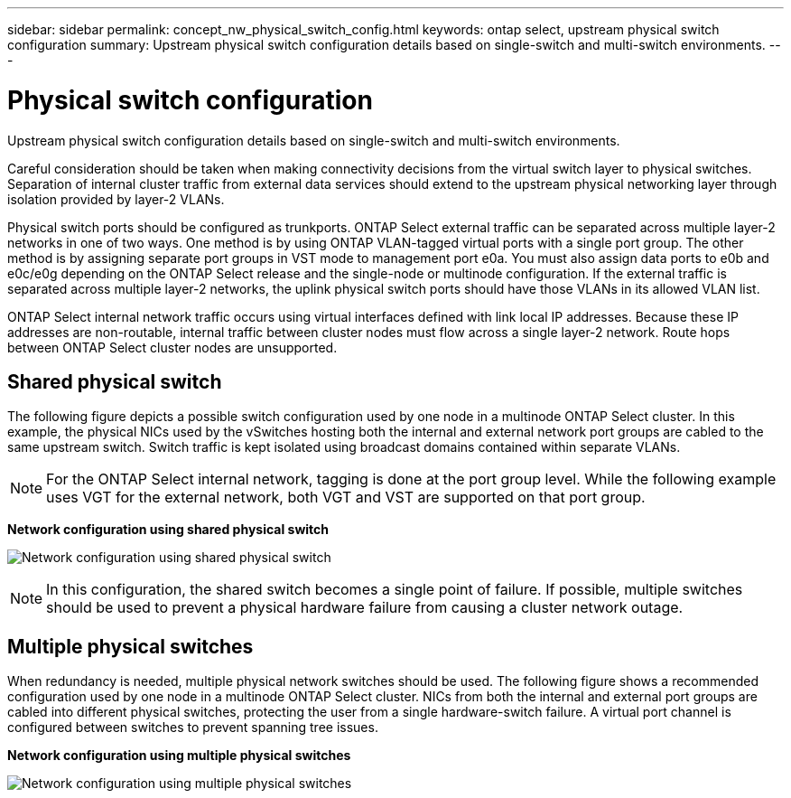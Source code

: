 ---
sidebar: sidebar
permalink: concept_nw_physical_switch_config.html
keywords: ontap select, upstream physical switch configuration
summary: Upstream physical switch configuration details based on single-switch and multi-switch environments.
---

= Physical switch configuration
:hardbreaks:
:nofooter:
:icons: font
:linkattrs:
:imagesdir: ./media/

[.lead]
Upstream physical switch configuration details based on single-switch and multi-switch environments.

Careful consideration should be taken when making connectivity decisions from the virtual switch layer to physical switches. Separation of internal cluster traffic from external data services should extend to the upstream physical networking layer through isolation provided by layer-2 VLANs.

Physical switch ports should be configured as trunkports. ONTAP Select external traffic can be separated across multiple layer-2 networks in one of two ways. One method is by using ONTAP VLAN-tagged virtual ports with a single port group. The other method is by assigning separate port groups in VST mode to management port e0a. You must also assign data ports to e0b and e0c/e0g depending on the ONTAP Select release and the single-node or multinode configuration. If the external traffic is separated across multiple layer-2 networks, the uplink physical switch ports should have those VLANs in its allowed VLAN list.

ONTAP Select internal network traffic occurs using virtual interfaces defined with link local IP addresses. Because these IP addresses are non-routable, internal traffic between cluster nodes must flow across a single layer-2 network. Route hops between ONTAP Select cluster nodes are unsupported.

== Shared physical switch

The following figure depicts a possible switch configuration used by one node in a multinode ONTAP Select cluster. In this example, the physical NICs used by the vSwitches hosting both the internal and external network port groups are cabled to the same upstream switch. Switch traffic is kept isolated using broadcast domains contained within separate VLANs.

[NOTE]
For the ONTAP Select internal network, tagging is done at the port group level. While the following example uses VGT for the external network, both VGT and VST are supported on that port group.

*Network configuration using shared physical switch*

image:DDN_06.jpg[Network configuration using shared physical switch]

[NOTE]
In this configuration, the shared switch becomes a single point of failure. If possible, multiple switches should be used to prevent a physical hardware failure from causing a cluster network outage.

== Multiple physical switches

When redundancy is needed, multiple physical network switches should be used. The following figure shows a recommended configuration used by one node in a multinode ONTAP Select cluster. NICs from both the internal and external port groups are cabled into different physical switches, protecting the user from a single hardware-switch failure. A virtual port channel is configured between switches to prevent spanning tree issues.

*Network configuration using multiple physical switches*

image:DDN_07.jpg[Network configuration using multiple physical switches]
